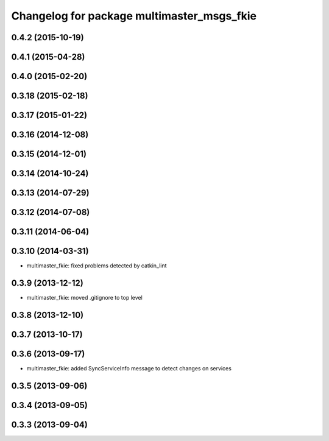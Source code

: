^^^^^^^^^^^^^^^^^^^^^^^^^^^^^^^^^^^^^^^^^^^
Changelog for package multimaster_msgs_fkie
^^^^^^^^^^^^^^^^^^^^^^^^^^^^^^^^^^^^^^^^^^^

0.4.2 (2015-10-19)
------------------

0.4.1 (2015-04-28)
------------------

0.4.0 (2015-02-20)
------------------

0.3.18 (2015-02-18)
-------------------

0.3.17 (2015-01-22)
-------------------

0.3.16 (2014-12-08)
-------------------

0.3.15 (2014-12-01)
-------------------

0.3.14 (2014-10-24)
-------------------

0.3.13 (2014-07-29)
-------------------

0.3.12 (2014-07-08)
-------------------

0.3.11 (2014-06-04)
-------------------

0.3.10 (2014-03-31)
-------------------
* multimaster_fkie: fixed problems detected by catkin_lint

0.3.9 (2013-12-12)
------------------
* multimaster_fkie: moved .gitignore to top level

0.3.8 (2013-12-10)
------------------

0.3.7 (2013-10-17)
------------------

0.3.6 (2013-09-17)
------------------
* multimaster_fkie: added SyncServiceInfo message to detect changes on services

0.3.5 (2013-09-06)
------------------

0.3.4 (2013-09-05)
------------------

0.3.3 (2013-09-04)
------------------
